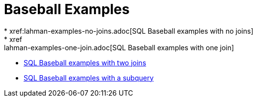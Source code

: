 = Baseball Examples
* xref:lahman-examples-no-joins.adoc[SQL Baseball examples with no joins]
* xref:lahman-examples-one-join.adoc[SQL Baseball examples with one join]
* xref:lahman-examples-two-joins.adoc[SQL Baseball examples with two joins]
* xref:lahman-examples-subquery.adoc[SQL Baseball examples with a subquery]